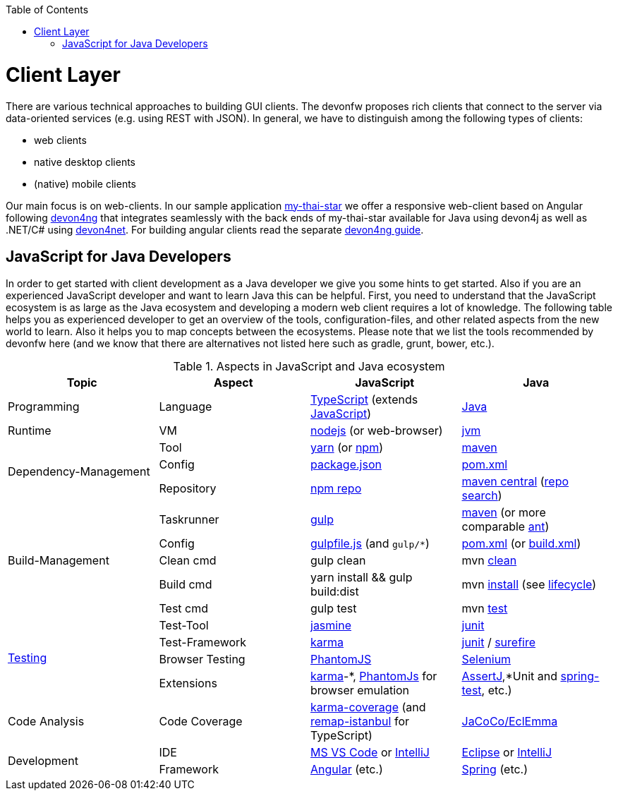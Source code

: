 :toc: macro
toc::[]

= Client Layer

There are various technical approaches to building GUI clients. The devonfw proposes rich clients that connect to the server via data-oriented services (e.g. using REST with JSON).
In general, we have to distinguish among the following types of clients:

* web clients
* native desktop clients
* (native) mobile clients

Our main focus is on web-clients. In our sample application https://github.com/devonfw/my-thai-star/[my-thai-star] we offer a responsive web-client based on Angular following https://github.com/devonfw/devon4ng/[devon4ng] that integrates seamlessly with the back ends of my-thai-star available for Java using devon4j as well as .NET/C# using https://github.com/devonfw/devon4net/[devon4net]. For building angular clients read the separate https://github.com/devonfw/devon4ng/wiki[devon4ng guide].

== JavaScript for Java Developers

In order to get started with client development as a Java developer we give you some hints to get started. Also if you are an experienced JavaScript developer and want to learn Java this can be helpful. First, you need to understand that the JavaScript ecosystem is as large as the Java ecosystem and developing a modern web client requires a lot of knowledge. The following table helps you as experienced developer to get an overview of the tools, configuration-files, and other related aspects from the new world to learn. Also it helps you to map concepts between the ecosystems. Please note that we list the tools recommended by devonfw here (and we know that there are alternatives not listed here such as gradle, grunt, bower, etc.).

.Aspects in JavaScript and Java ecosystem
[options="header"]
|=======================
|*Topic*                |*Aspect*  |*JavaScript*|*Java*
|Programming            |Language  |https://www.typescriptlang.org/[TypeScript] (extends https://www.javascript.com/[JavaScript])|https://docs.oracle.com/javase/tutorial/[Java]
|Runtime                |VM        |https://nodejs.org/[nodejs] (or web-browser)|http://www.oracle.com/technetwork/java/javase/[jvm]
.3+|Dependency-Management |Tool      |http://yarnpkg.com/[yarn] (or https://github.com/npm/npm[npm])|https://maven.apache.org/[maven]
|Config    |https://docs.npmjs.com/files/package.json[package.json]|https://maven.apache.org/pom.html[pom.xml]
|Repository|https://www.npmjs.com/[npm repo]|http://repo.maven.apache.org/maven2[maven central] (https://mvnrepository.com/[repo search])

.5+|Build-Management       

|Taskrunner|http://gulpjs.com/[gulp]|https://maven.apache.org/[maven] (or more comparable http://ant.apache.org/[ant])

|Config    |https://github.com/gulpjs/gulp/blob/master/docs/getting-started.md[gulpfile.js] (and `gulp/*`)|https://maven.apache.org/pom.html[pom.xml] (or https://ant.apache.org/manual/using.html[build.xml])

|Clean cmd |gulp clean|mvn https://maven.apache.org/plugins/maven-clean-plugin/[clean]

|Build cmd |yarn install && gulp build:dist|mvn https://maven.apache.org/plugins/maven-install-plugin/usage.html[install] (see https://maven.apache.org/guides/introduction/introduction-to-the-lifecycle.html[lifecycle])

|Test cmd  |gulp test|mvn http://maven.apache.org/components/surefire/maven-surefire-plugin/[test]

.4+|link:guide-testing.asciidoc[Testing]

|Test-Tool |http://jasmine.github.io/[jasmine]|http://junit.org/[junit]

|Test-Framework|https://karma-runner.github.io/[karma]|http://junit.org/[junit] / http://maven.apache.org/components/surefire/maven-surefire-plugin/[surefire]

|Browser Testing|http://phantomjs.org/[PhantomJS]|http://www.seleniumhq.org/[Selenium]

|Extensions|https://karma-runner.github.io/[karma]-*, http://phantomjs.org/[PhantomJs] for browser emulation|http://joel-costigliola.github.io/assertj/[AssertJ],*Unit and http://docs.spring.io/spring/docs/current/spring-framework-reference/html/integration-testing.html[spring-test], etc.)

.1+|Code Analysis

|Code Coverage|https://github.com/karma-runner/karma-coverage[karma-coverage] (and https://github.com/SitePen/remap-istanbul[remap-istanbul] for TypeScript)|http://www.eclemma.org/jacoco/[JaCoCo/EclEmma]

.2+|Development

|IDE  |https://code.visualstudio.com/[MS VS Code] or https://www.jetbrains.com/idea/[IntelliJ]|https://eclipse.org/downloads/[Eclipse] or https://www.jetbrains.com/idea/[IntelliJ]

|Framework  |https://angularjs.org/[Angular] (etc.)|https://spring.io/[Spring] (etc.)
|=======================

